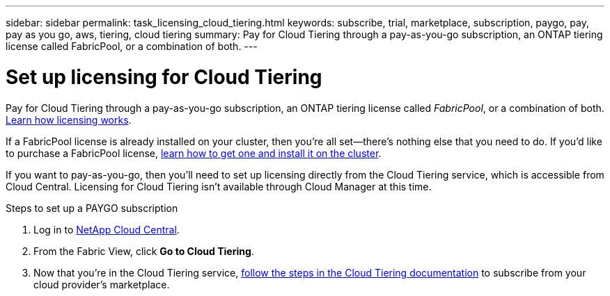 ---
sidebar: sidebar
permalink: task_licensing_cloud_tiering.html
keywords: subscribe, trial, marketplace, subscription, paygo, pay, pay as you go, aws, tiering, cloud tiering
summary: Pay for Cloud Tiering through a pay-as-you-go subscription, an ONTAP tiering license called FabricPool, or a combination of both.
---

= Set up licensing for Cloud Tiering
:hardbreaks:
:nofooter:
:icons: font
:linkattrs:
:imagesdir: ./media/

[.lead]
Pay for Cloud Tiering through a pay-as-you-go subscription, an ONTAP tiering license called _FabricPool_, or a combination of both. https://docs.netapp.com/us-en/cloud-tiering/concept_licensing.html[Learn how licensing works^].

If a FabricPool license is already installed on your cluster, then you’re all set—there’s nothing else that you need to do. If you’d like to purchase a FabricPool license, https://docs.netapp.com/us-en/cloud-tiering/task_licensing.html#adding-a-tiering-license-to-ontap[learn how to get one and install it on the cluster^].

If you want to pay-as-you-go, then you’ll need to set up licensing directly from the Cloud Tiering service, which is accessible from Cloud Central. Licensing for Cloud Tiering isn’t available through Cloud Manager at this time.

.Steps to set up a PAYGO subscription

. Log in to https://cloud.netapp.com/home[NetApp Cloud Central^].

. From the Fabric View, click *Go to Cloud Tiering*.

. Now that you’re in the Cloud Tiering service, https://docs.netapp.com/us-en/cloud-tiering/task_licensing.html[follow the steps in the Cloud Tiering documentation^] to subscribe from your cloud provider’s marketplace.
